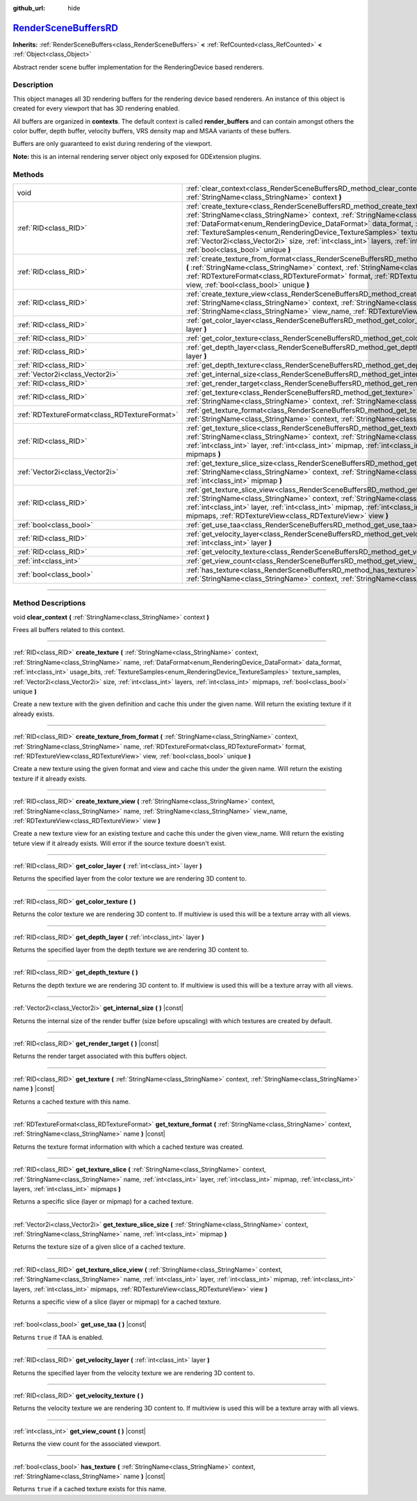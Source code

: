 :github_url: hide

.. DO NOT EDIT THIS FILE!!!
.. Generated automatically from Godot engine sources.
.. Generator: https://github.com/godotengine/godot/tree/master/doc/tools/make_rst.py.
.. XML source: https://github.com/godotengine/godot/tree/master/doc/classes/RenderSceneBuffersRD.xml.

.. _class_RenderSceneBuffersRD:

`RenderSceneBuffersRD <https://github.com/godotengine/godot/blob/master/servers/rendering/renderer_rd/storage_rd/render_scene_buffers_rd.h#L64>`_
=================================================================================================================================================

**Inherits:** :ref:`RenderSceneBuffers<class_RenderSceneBuffers>` **<** :ref:`RefCounted<class_RefCounted>` **<** :ref:`Object<class_Object>`

Abstract render scene buffer implementation for the RenderingDevice based renderers.

.. rst-class:: classref-introduction-group

Description
-----------

This object manages all 3D rendering buffers for the rendering device based renderers. An instance of this object is created for every viewport that has 3D rendering enabled.

All buffers are organized in **contexts**. The default context is called **render_buffers** and can contain amongst others the color buffer, depth buffer, velocity buffers, VRS density map and MSAA variants of these buffers.

Buffers are only guaranteed to exist during rendering of the viewport.

\ **Note:** this is an internal rendering server object only exposed for GDExtension plugins.

.. rst-class:: classref-reftable-group

Methods
-------

.. table::
   :widths: auto

   +-----------------------------------------------+--------------------------------------------------------------------------------------------------------------------------------------------------------------------------------------------------------------------------------------------------------------------------------------------------------------------------------------------------------------------------------------------------------------------------------------------------------------------------------------------+
   | void                                          | :ref:`clear_context<class_RenderSceneBuffersRD_method_clear_context>` **(** :ref:`StringName<class_StringName>` context **)**                                                                                                                                                                                                                                                                                                                                                              |
   +-----------------------------------------------+--------------------------------------------------------------------------------------------------------------------------------------------------------------------------------------------------------------------------------------------------------------------------------------------------------------------------------------------------------------------------------------------------------------------------------------------------------------------------------------------+
   | :ref:`RID<class_RID>`                         | :ref:`create_texture<class_RenderSceneBuffersRD_method_create_texture>` **(** :ref:`StringName<class_StringName>` context, :ref:`StringName<class_StringName>` name, :ref:`DataFormat<enum_RenderingDevice_DataFormat>` data_format, :ref:`int<class_int>` usage_bits, :ref:`TextureSamples<enum_RenderingDevice_TextureSamples>` texture_samples, :ref:`Vector2i<class_Vector2i>` size, :ref:`int<class_int>` layers, :ref:`int<class_int>` mipmaps, :ref:`bool<class_bool>` unique **)** |
   +-----------------------------------------------+--------------------------------------------------------------------------------------------------------------------------------------------------------------------------------------------------------------------------------------------------------------------------------------------------------------------------------------------------------------------------------------------------------------------------------------------------------------------------------------------+
   | :ref:`RID<class_RID>`                         | :ref:`create_texture_from_format<class_RenderSceneBuffersRD_method_create_texture_from_format>` **(** :ref:`StringName<class_StringName>` context, :ref:`StringName<class_StringName>` name, :ref:`RDTextureFormat<class_RDTextureFormat>` format, :ref:`RDTextureView<class_RDTextureView>` view, :ref:`bool<class_bool>` unique **)**                                                                                                                                                    |
   +-----------------------------------------------+--------------------------------------------------------------------------------------------------------------------------------------------------------------------------------------------------------------------------------------------------------------------------------------------------------------------------------------------------------------------------------------------------------------------------------------------------------------------------------------------+
   | :ref:`RID<class_RID>`                         | :ref:`create_texture_view<class_RenderSceneBuffersRD_method_create_texture_view>` **(** :ref:`StringName<class_StringName>` context, :ref:`StringName<class_StringName>` name, :ref:`StringName<class_StringName>` view_name, :ref:`RDTextureView<class_RDTextureView>` view **)**                                                                                                                                                                                                         |
   +-----------------------------------------------+--------------------------------------------------------------------------------------------------------------------------------------------------------------------------------------------------------------------------------------------------------------------------------------------------------------------------------------------------------------------------------------------------------------------------------------------------------------------------------------------+
   | :ref:`RID<class_RID>`                         | :ref:`get_color_layer<class_RenderSceneBuffersRD_method_get_color_layer>` **(** :ref:`int<class_int>` layer **)**                                                                                                                                                                                                                                                                                                                                                                          |
   +-----------------------------------------------+--------------------------------------------------------------------------------------------------------------------------------------------------------------------------------------------------------------------------------------------------------------------------------------------------------------------------------------------------------------------------------------------------------------------------------------------------------------------------------------------+
   | :ref:`RID<class_RID>`                         | :ref:`get_color_texture<class_RenderSceneBuffersRD_method_get_color_texture>` **(** **)**                                                                                                                                                                                                                                                                                                                                                                                                  |
   +-----------------------------------------------+--------------------------------------------------------------------------------------------------------------------------------------------------------------------------------------------------------------------------------------------------------------------------------------------------------------------------------------------------------------------------------------------------------------------------------------------------------------------------------------------+
   | :ref:`RID<class_RID>`                         | :ref:`get_depth_layer<class_RenderSceneBuffersRD_method_get_depth_layer>` **(** :ref:`int<class_int>` layer **)**                                                                                                                                                                                                                                                                                                                                                                          |
   +-----------------------------------------------+--------------------------------------------------------------------------------------------------------------------------------------------------------------------------------------------------------------------------------------------------------------------------------------------------------------------------------------------------------------------------------------------------------------------------------------------------------------------------------------------+
   | :ref:`RID<class_RID>`                         | :ref:`get_depth_texture<class_RenderSceneBuffersRD_method_get_depth_texture>` **(** **)**                                                                                                                                                                                                                                                                                                                                                                                                  |
   +-----------------------------------------------+--------------------------------------------------------------------------------------------------------------------------------------------------------------------------------------------------------------------------------------------------------------------------------------------------------------------------------------------------------------------------------------------------------------------------------------------------------------------------------------------+
   | :ref:`Vector2i<class_Vector2i>`               | :ref:`get_internal_size<class_RenderSceneBuffersRD_method_get_internal_size>` **(** **)** |const|                                                                                                                                                                                                                                                                                                                                                                                          |
   +-----------------------------------------------+--------------------------------------------------------------------------------------------------------------------------------------------------------------------------------------------------------------------------------------------------------------------------------------------------------------------------------------------------------------------------------------------------------------------------------------------------------------------------------------------+
   | :ref:`RID<class_RID>`                         | :ref:`get_render_target<class_RenderSceneBuffersRD_method_get_render_target>` **(** **)** |const|                                                                                                                                                                                                                                                                                                                                                                                          |
   +-----------------------------------------------+--------------------------------------------------------------------------------------------------------------------------------------------------------------------------------------------------------------------------------------------------------------------------------------------------------------------------------------------------------------------------------------------------------------------------------------------------------------------------------------------+
   | :ref:`RID<class_RID>`                         | :ref:`get_texture<class_RenderSceneBuffersRD_method_get_texture>` **(** :ref:`StringName<class_StringName>` context, :ref:`StringName<class_StringName>` name **)** |const|                                                                                                                                                                                                                                                                                                                |
   +-----------------------------------------------+--------------------------------------------------------------------------------------------------------------------------------------------------------------------------------------------------------------------------------------------------------------------------------------------------------------------------------------------------------------------------------------------------------------------------------------------------------------------------------------------+
   | :ref:`RDTextureFormat<class_RDTextureFormat>` | :ref:`get_texture_format<class_RenderSceneBuffersRD_method_get_texture_format>` **(** :ref:`StringName<class_StringName>` context, :ref:`StringName<class_StringName>` name **)** |const|                                                                                                                                                                                                                                                                                                  |
   +-----------------------------------------------+--------------------------------------------------------------------------------------------------------------------------------------------------------------------------------------------------------------------------------------------------------------------------------------------------------------------------------------------------------------------------------------------------------------------------------------------------------------------------------------------+
   | :ref:`RID<class_RID>`                         | :ref:`get_texture_slice<class_RenderSceneBuffersRD_method_get_texture_slice>` **(** :ref:`StringName<class_StringName>` context, :ref:`StringName<class_StringName>` name, :ref:`int<class_int>` layer, :ref:`int<class_int>` mipmap, :ref:`int<class_int>` layers, :ref:`int<class_int>` mipmaps **)**                                                                                                                                                                                    |
   +-----------------------------------------------+--------------------------------------------------------------------------------------------------------------------------------------------------------------------------------------------------------------------------------------------------------------------------------------------------------------------------------------------------------------------------------------------------------------------------------------------------------------------------------------------+
   | :ref:`Vector2i<class_Vector2i>`               | :ref:`get_texture_slice_size<class_RenderSceneBuffersRD_method_get_texture_slice_size>` **(** :ref:`StringName<class_StringName>` context, :ref:`StringName<class_StringName>` name, :ref:`int<class_int>` mipmap **)**                                                                                                                                                                                                                                                                    |
   +-----------------------------------------------+--------------------------------------------------------------------------------------------------------------------------------------------------------------------------------------------------------------------------------------------------------------------------------------------------------------------------------------------------------------------------------------------------------------------------------------------------------------------------------------------+
   | :ref:`RID<class_RID>`                         | :ref:`get_texture_slice_view<class_RenderSceneBuffersRD_method_get_texture_slice_view>` **(** :ref:`StringName<class_StringName>` context, :ref:`StringName<class_StringName>` name, :ref:`int<class_int>` layer, :ref:`int<class_int>` mipmap, :ref:`int<class_int>` layers, :ref:`int<class_int>` mipmaps, :ref:`RDTextureView<class_RDTextureView>` view **)**                                                                                                                          |
   +-----------------------------------------------+--------------------------------------------------------------------------------------------------------------------------------------------------------------------------------------------------------------------------------------------------------------------------------------------------------------------------------------------------------------------------------------------------------------------------------------------------------------------------------------------+
   | :ref:`bool<class_bool>`                       | :ref:`get_use_taa<class_RenderSceneBuffersRD_method_get_use_taa>` **(** **)** |const|                                                                                                                                                                                                                                                                                                                                                                                                      |
   +-----------------------------------------------+--------------------------------------------------------------------------------------------------------------------------------------------------------------------------------------------------------------------------------------------------------------------------------------------------------------------------------------------------------------------------------------------------------------------------------------------------------------------------------------------+
   | :ref:`RID<class_RID>`                         | :ref:`get_velocity_layer<class_RenderSceneBuffersRD_method_get_velocity_layer>` **(** :ref:`int<class_int>` layer **)**                                                                                                                                                                                                                                                                                                                                                                    |
   +-----------------------------------------------+--------------------------------------------------------------------------------------------------------------------------------------------------------------------------------------------------------------------------------------------------------------------------------------------------------------------------------------------------------------------------------------------------------------------------------------------------------------------------------------------+
   | :ref:`RID<class_RID>`                         | :ref:`get_velocity_texture<class_RenderSceneBuffersRD_method_get_velocity_texture>` **(** **)**                                                                                                                                                                                                                                                                                                                                                                                            |
   +-----------------------------------------------+--------------------------------------------------------------------------------------------------------------------------------------------------------------------------------------------------------------------------------------------------------------------------------------------------------------------------------------------------------------------------------------------------------------------------------------------------------------------------------------------+
   | :ref:`int<class_int>`                         | :ref:`get_view_count<class_RenderSceneBuffersRD_method_get_view_count>` **(** **)** |const|                                                                                                                                                                                                                                                                                                                                                                                                |
   +-----------------------------------------------+--------------------------------------------------------------------------------------------------------------------------------------------------------------------------------------------------------------------------------------------------------------------------------------------------------------------------------------------------------------------------------------------------------------------------------------------------------------------------------------------+
   | :ref:`bool<class_bool>`                       | :ref:`has_texture<class_RenderSceneBuffersRD_method_has_texture>` **(** :ref:`StringName<class_StringName>` context, :ref:`StringName<class_StringName>` name **)** |const|                                                                                                                                                                                                                                                                                                                |
   +-----------------------------------------------+--------------------------------------------------------------------------------------------------------------------------------------------------------------------------------------------------------------------------------------------------------------------------------------------------------------------------------------------------------------------------------------------------------------------------------------------------------------------------------------------+

.. rst-class:: classref-section-separator

----

.. rst-class:: classref-descriptions-group

Method Descriptions
-------------------

.. _class_RenderSceneBuffersRD_method_clear_context:

.. rst-class:: classref-method

void **clear_context** **(** :ref:`StringName<class_StringName>` context **)**

Frees all buffers related to this context.

.. rst-class:: classref-item-separator

----

.. _class_RenderSceneBuffersRD_method_create_texture:

.. rst-class:: classref-method

:ref:`RID<class_RID>` **create_texture** **(** :ref:`StringName<class_StringName>` context, :ref:`StringName<class_StringName>` name, :ref:`DataFormat<enum_RenderingDevice_DataFormat>` data_format, :ref:`int<class_int>` usage_bits, :ref:`TextureSamples<enum_RenderingDevice_TextureSamples>` texture_samples, :ref:`Vector2i<class_Vector2i>` size, :ref:`int<class_int>` layers, :ref:`int<class_int>` mipmaps, :ref:`bool<class_bool>` unique **)**

Create a new texture with the given definition and cache this under the given name. Will return the existing texture if it already exists.

.. rst-class:: classref-item-separator

----

.. _class_RenderSceneBuffersRD_method_create_texture_from_format:

.. rst-class:: classref-method

:ref:`RID<class_RID>` **create_texture_from_format** **(** :ref:`StringName<class_StringName>` context, :ref:`StringName<class_StringName>` name, :ref:`RDTextureFormat<class_RDTextureFormat>` format, :ref:`RDTextureView<class_RDTextureView>` view, :ref:`bool<class_bool>` unique **)**

Create a new texture using the given format and view and cache this under the given name. Will return the existing texture if it already exists.

.. rst-class:: classref-item-separator

----

.. _class_RenderSceneBuffersRD_method_create_texture_view:

.. rst-class:: classref-method

:ref:`RID<class_RID>` **create_texture_view** **(** :ref:`StringName<class_StringName>` context, :ref:`StringName<class_StringName>` name, :ref:`StringName<class_StringName>` view_name, :ref:`RDTextureView<class_RDTextureView>` view **)**

Create a new texture view for an existing texture and cache this under the given view_name. Will return the existing teture view if it already exists. Will error if the source texture doesn't exist.

.. rst-class:: classref-item-separator

----

.. _class_RenderSceneBuffersRD_method_get_color_layer:

.. rst-class:: classref-method

:ref:`RID<class_RID>` **get_color_layer** **(** :ref:`int<class_int>` layer **)**

Returns the specified layer from the color texture we are rendering 3D content to.

.. rst-class:: classref-item-separator

----

.. _class_RenderSceneBuffersRD_method_get_color_texture:

.. rst-class:: classref-method

:ref:`RID<class_RID>` **get_color_texture** **(** **)**

Returns the color texture we are rendering 3D content to. If multiview is used this will be a texture array with all views.

.. rst-class:: classref-item-separator

----

.. _class_RenderSceneBuffersRD_method_get_depth_layer:

.. rst-class:: classref-method

:ref:`RID<class_RID>` **get_depth_layer** **(** :ref:`int<class_int>` layer **)**

Returns the specified layer from the depth texture we are rendering 3D content to.

.. rst-class:: classref-item-separator

----

.. _class_RenderSceneBuffersRD_method_get_depth_texture:

.. rst-class:: classref-method

:ref:`RID<class_RID>` **get_depth_texture** **(** **)**

Returns the depth texture we are rendering 3D content to. If multiview is used this will be a texture array with all views.

.. rst-class:: classref-item-separator

----

.. _class_RenderSceneBuffersRD_method_get_internal_size:

.. rst-class:: classref-method

:ref:`Vector2i<class_Vector2i>` **get_internal_size** **(** **)** |const|

Returns the internal size of the render buffer (size before upscaling) with which textures are created by default.

.. rst-class:: classref-item-separator

----

.. _class_RenderSceneBuffersRD_method_get_render_target:

.. rst-class:: classref-method

:ref:`RID<class_RID>` **get_render_target** **(** **)** |const|

Returns the render target associated with this buffers object.

.. rst-class:: classref-item-separator

----

.. _class_RenderSceneBuffersRD_method_get_texture:

.. rst-class:: classref-method

:ref:`RID<class_RID>` **get_texture** **(** :ref:`StringName<class_StringName>` context, :ref:`StringName<class_StringName>` name **)** |const|

Returns a cached texture with this name.

.. rst-class:: classref-item-separator

----

.. _class_RenderSceneBuffersRD_method_get_texture_format:

.. rst-class:: classref-method

:ref:`RDTextureFormat<class_RDTextureFormat>` **get_texture_format** **(** :ref:`StringName<class_StringName>` context, :ref:`StringName<class_StringName>` name **)** |const|

Returns the texture format information with which a cached texture was created.

.. rst-class:: classref-item-separator

----

.. _class_RenderSceneBuffersRD_method_get_texture_slice:

.. rst-class:: classref-method

:ref:`RID<class_RID>` **get_texture_slice** **(** :ref:`StringName<class_StringName>` context, :ref:`StringName<class_StringName>` name, :ref:`int<class_int>` layer, :ref:`int<class_int>` mipmap, :ref:`int<class_int>` layers, :ref:`int<class_int>` mipmaps **)**

Returns a specific slice (layer or mipmap) for a cached texture.

.. rst-class:: classref-item-separator

----

.. _class_RenderSceneBuffersRD_method_get_texture_slice_size:

.. rst-class:: classref-method

:ref:`Vector2i<class_Vector2i>` **get_texture_slice_size** **(** :ref:`StringName<class_StringName>` context, :ref:`StringName<class_StringName>` name, :ref:`int<class_int>` mipmap **)**

Returns the texture size of a given slice of a cached texture.

.. rst-class:: classref-item-separator

----

.. _class_RenderSceneBuffersRD_method_get_texture_slice_view:

.. rst-class:: classref-method

:ref:`RID<class_RID>` **get_texture_slice_view** **(** :ref:`StringName<class_StringName>` context, :ref:`StringName<class_StringName>` name, :ref:`int<class_int>` layer, :ref:`int<class_int>` mipmap, :ref:`int<class_int>` layers, :ref:`int<class_int>` mipmaps, :ref:`RDTextureView<class_RDTextureView>` view **)**

Returns a specific view of a slice (layer or mipmap) for a cached texture.

.. rst-class:: classref-item-separator

----

.. _class_RenderSceneBuffersRD_method_get_use_taa:

.. rst-class:: classref-method

:ref:`bool<class_bool>` **get_use_taa** **(** **)** |const|

Returns ``true`` if TAA is enabled.

.. rst-class:: classref-item-separator

----

.. _class_RenderSceneBuffersRD_method_get_velocity_layer:

.. rst-class:: classref-method

:ref:`RID<class_RID>` **get_velocity_layer** **(** :ref:`int<class_int>` layer **)**

Returns the specified layer from the velocity texture we are rendering 3D content to.

.. rst-class:: classref-item-separator

----

.. _class_RenderSceneBuffersRD_method_get_velocity_texture:

.. rst-class:: classref-method

:ref:`RID<class_RID>` **get_velocity_texture** **(** **)**

Returns the velocity texture we are rendering 3D content to. If multiview is used this will be a texture array with all views.

.. rst-class:: classref-item-separator

----

.. _class_RenderSceneBuffersRD_method_get_view_count:

.. rst-class:: classref-method

:ref:`int<class_int>` **get_view_count** **(** **)** |const|

Returns the view count for the associated viewport.

.. rst-class:: classref-item-separator

----

.. _class_RenderSceneBuffersRD_method_has_texture:

.. rst-class:: classref-method

:ref:`bool<class_bool>` **has_texture** **(** :ref:`StringName<class_StringName>` context, :ref:`StringName<class_StringName>` name **)** |const|

Returns ``true`` if a cached texture exists for this name.

.. |virtual| replace:: :abbr:`virtual (This method should typically be overridden by the user to have any effect.)`
.. |const| replace:: :abbr:`const (This method has no side effects. It doesn't modify any of the instance's member variables.)`
.. |vararg| replace:: :abbr:`vararg (This method accepts any number of arguments after the ones described here.)`
.. |constructor| replace:: :abbr:`constructor (This method is used to construct a type.)`
.. |static| replace:: :abbr:`static (This method doesn't need an instance to be called, so it can be called directly using the class name.)`
.. |operator| replace:: :abbr:`operator (This method describes a valid operator to use with this type as left-hand operand.)`
.. |bitfield| replace:: :abbr:`BitField (This value is an integer composed as a bitmask of the following flags.)`
